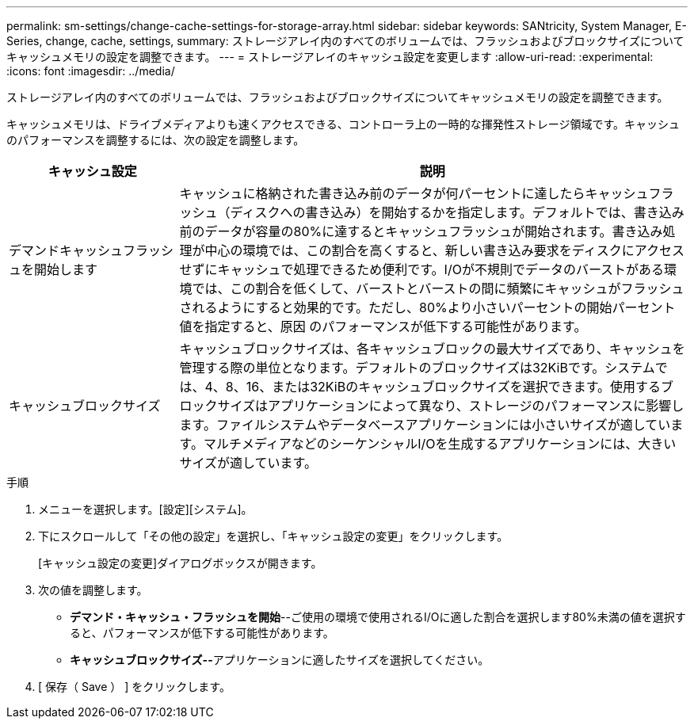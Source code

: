 ---
permalink: sm-settings/change-cache-settings-for-storage-array.html 
sidebar: sidebar 
keywords: SANtricity, System Manager, E-Series, change, cache, settings, 
summary: ストレージアレイ内のすべてのボリュームでは、フラッシュおよびブロックサイズについてキャッシュメモリの設定を調整できます。 
---
= ストレージアレイのキャッシュ設定を変更します
:allow-uri-read: 
:experimental: 
:icons: font
:imagesdir: ../media/


[role="lead"]
ストレージアレイ内のすべてのボリュームでは、フラッシュおよびブロックサイズについてキャッシュメモリの設定を調整できます。

キャッシュメモリは、ドライブメディアよりも速くアクセスできる、コントローラ上の一時的な揮発性ストレージ領域です。キャッシュのパフォーマンスを調整するには、次の設定を調整します。

[cols="25h,~"]
|===
| キャッシュ設定 | 説明 


 a| 
デマンドキャッシュフラッシュを開始します
 a| 
キャッシュに格納された書き込み前のデータが何パーセントに達したらキャッシュフラッシュ（ディスクへの書き込み）を開始するかを指定します。デフォルトでは、書き込み前のデータが容量の80%に達するとキャッシュフラッシュが開始されます。書き込み処理が中心の環境では、この割合を高くすると、新しい書き込み要求をディスクにアクセスせずにキャッシュで処理できるため便利です。I/Oが不規則でデータのバーストがある環境では、この割合を低くして、バーストとバーストの間に頻繁にキャッシュがフラッシュされるようにすると効果的です。ただし、80%より小さいパーセントの開始パーセント値を指定すると、原因 のパフォーマンスが低下する可能性があります。



 a| 
キャッシュブロックサイズ
 a| 
キャッシュブロックサイズは、各キャッシュブロックの最大サイズであり、キャッシュを管理する際の単位となります。デフォルトのブロックサイズは32KiBです。システムでは、4、8、16、または32KiBのキャッシュブロックサイズを選択できます。使用するブロックサイズはアプリケーションによって異なり、ストレージのパフォーマンスに影響します。ファイルシステムやデータベースアプリケーションには小さいサイズが適しています。マルチメディアなどのシーケンシャルI/Oを生成するアプリケーションには、大きいサイズが適しています。

|===
.手順
. メニューを選択します。[設定][システム]。
. 下にスクロールして「その他の設定」を選択し、「キャッシュ設定の変更」をクリックします。
+
[キャッシュ設定の変更]ダイアログボックスが開きます。

. 次の値を調整します。
+
** *デマンド・キャッシュ・フラッシュを開始*--ご使用の環境で使用されるI/Oに適した割合を選択します80%未満の値を選択すると、パフォーマンスが低下する可能性があります。
** **キャッシュブロックサイズ--**アプリケーションに適したサイズを選択してください。


. [ 保存（ Save ） ] をクリックします。

